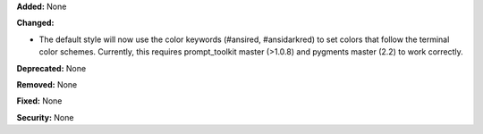 **Added:** None

**Changed:**

* The default style will now use the color keywords (#ansired, #ansidarkred) 
  to set colors that follow the terminal color schemes. Currently, this requires
  prompt_toolkit master (>1.0.8) and pygments master (2.2) to work correctly. 

**Deprecated:** None

**Removed:** None

**Fixed:** None

**Security:** None
